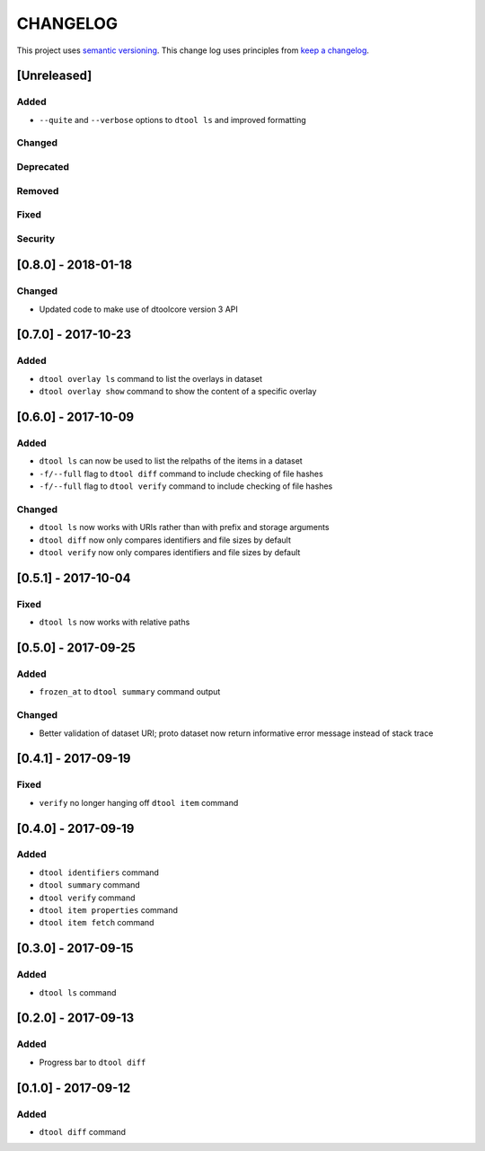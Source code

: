 CHANGELOG
=========

This project uses `semantic versioning <http://semver.org/>`_.
This change log uses principles from `keep a changelog <http://keepachangelog.com/>`_.

[Unreleased]
------------

Added
^^^^^

- ``--quite`` and ``--verbose`` options to ``dtool ls`` and improved formatting


Changed
^^^^^^^


Deprecated
^^^^^^^^^^


Removed
^^^^^^^


Fixed
^^^^^


Security
^^^^^^^^


[0.8.0] - 2018-01-18
--------------------

Changed
^^^^^^^

- Updated code to make use of dtoolcore version 3 API


[0.7.0] - 2017-10-23
--------------------

Added
^^^^^

- ``dtool overlay ls`` command to list the overlays in dataset
- ``dtool overlay show`` command to show the content of a specific overlay


[0.6.0] - 2017-10-09
--------------------

Added
^^^^^

- ``dtool ls`` can now be used to list the relpaths of the items in a dataset
- ``-f/--full`` flag to ``dtool diff`` command to include checking of file
  hashes  
- ``-f/--full`` flag to ``dtool verify`` command to include checking of file
  hashes  


Changed
^^^^^^^

- ``dtool ls`` now works with URIs rather than with prefix and storage arguments
- ``dtool diff`` now only compares identifiers and file sizes by default
- ``dtool verify`` now only compares identifiers and file sizes by default


[0.5.1] - 2017-10-04
--------------------

Fixed
^^^^^

- ``dtool ls`` now works with relative paths


[0.5.0] - 2017-09-25
--------------------

Added
^^^^^

- ``frozen_at`` to ``dtool summary`` command output


Changed
^^^^^^^

- Better validation of dataset URI; proto dataset now return informative error
  message instead of stack trace


[0.4.1] - 2017-09-19
--------------------

Fixed
^^^^^

- ``verify`` no longer hanging off ``dtool item`` command


[0.4.0] - 2017-09-19
--------------------

Added
^^^^^

- ``dtool identifiers`` command
- ``dtool summary`` command
- ``dtool verify`` command
- ``dtool item properties`` command
- ``dtool item fetch`` command


[0.3.0] - 2017-09-15
--------------------

Added
^^^^^

- ``dtool ls`` command


[0.2.0] - 2017-09-13
--------------------

Added
^^^^^

- Progress bar to ``dtool diff``


[0.1.0] - 2017-09-12
--------------------

Added
^^^^^

- ``dtool diff`` command
